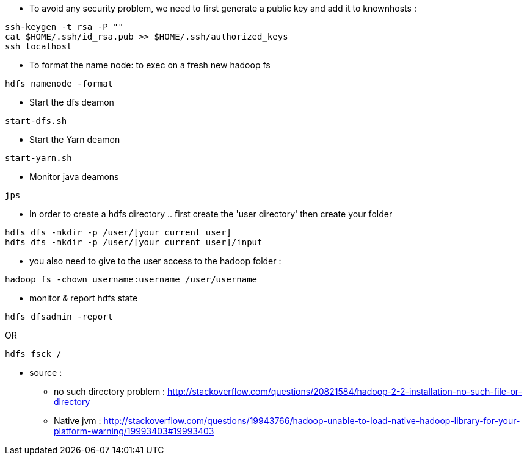 * To avoid any security problem, we need to first generate a public key and add it to knownhosts :
-----------------
ssh-keygen -t rsa -P ""
cat $HOME/.ssh/id_rsa.pub >> $HOME/.ssh/authorized_keys
ssh localhost
-----------------

* To format the name node: to exec on a fresh new hadoop fs
-----------------
hdfs namenode -format  
-----------------

* Start the dfs deamon 
-----------------
start-dfs.sh   
-----------------

* Start the Yarn deamon 
-----------------
start-yarn.sh   
-----------------

* Monitor java deamons
-----------------
jps  
-----------------

* In order to create a hdfs directory .. first create the 'user directory' then create your folder
-----------------
hdfs dfs -mkdir -p /user/[your current user]
hdfs dfs -mkdir -p /user/[your current user]/input
-----------------

* you also need to give to the user access to the hadoop folder :
-----------------
hadoop fs -chown username:username /user/username
-----------------

* monitor & report hdfs state
-----------------
hdfs dfsadmin -report
-----------------
OR
-----------------
hdfs fsck /
-----------------



* source :
- no such directory problem :
http://stackoverflow.com/questions/20821584/hadoop-2-2-installation-no-such-file-or-directory
- Native jvm :
http://stackoverflow.com/questions/19943766/hadoop-unable-to-load-native-hadoop-library-for-your-platform-warning/19993403#19993403

